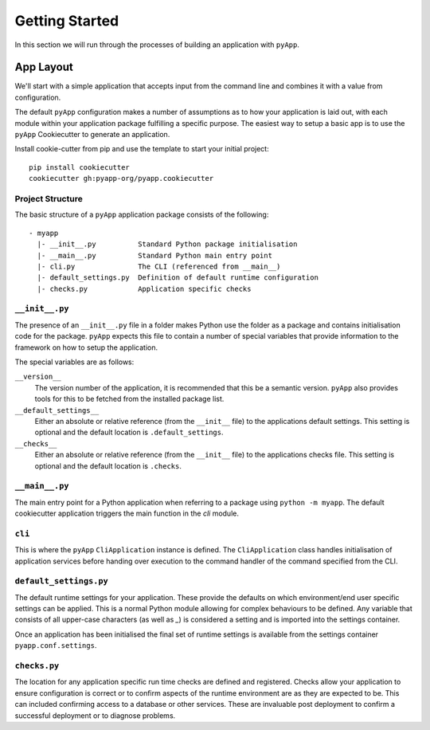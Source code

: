 ###############
Getting Started
###############

In this section we will run through the processes of building an application with
``pyApp``.

App Layout
==========

We'll start with a simple application that accepts input from the command line
and combines it with a value from configuration.

The default ``pyApp`` configuration makes a number of assumptions as to how your
application is laid out, with each module within your application package
fulfilling a specific purpose. The easiest way to setup a basic app is to use
the ``pyApp`` Cookiecutter to generate an application.

Install cookie-cutter from pip and use the template to start your initial
project::

    pip install cookiecutter
    cookiecutter gh:pyapp-org/pyapp.cookiecutter


.. info:: You can skip this step if you want to just get the info.


Project Structure
-----------------

The basic structure of a ``pyApp`` application package consists of the following::

    - myapp
      |- __init__.py          Standard Python package initialisation
      |- __main__.py          Standard Python main entry point
      |- cli.py               The CLI (referenced from __main__)
      |- default_settings.py  Definition of default runtime configuration
      |- checks.py            Application specific checks


``__init__.py``
---------------

The presence of an ``__init__.py`` file in a folder makes Python use the folder
as a package and contains initialisation code for the package. ``pyApp`` expects
this file to contain a number of special variables that provide information to
the framework on how to setup the application.

The special variables are as follows:

``__version__``
    The version number of the application, it is recommended that this be a
    semantic version. ``pyApp`` also provides tools for this to be fetched from
    the installed package list.

``__default_settings__``
    Either an absolute or relative reference (from the ``__init__`` file) to the
    applications default settings. This setting is optional and the default
    location is ``.default_settings``.

``__checks__``
    Either an absolute or relative reference (from the ``__init__`` file) to the
    applications checks file. This setting is optional and the default location
    is ``.checks``.

``__main__.py``
---------------

The main entry point for a Python application when referring to a package using
``python -m myapp``. The default cookiecutter application triggers the main
function in the *cli* module.

``cli``
-------

This is where the ``pyApp`` ``CliApplication`` instance is defined. The
``CliApplication`` class handles initialisation of application services before
handing over execution to the command handler of the command specified from the
CLI.

``default_settings.py``
-----------------------

The default runtime settings for your application. These provide the defaults on
which environment/end user specific settings can be applied. This is a normal
Python module allowing for complex behaviours to be defined. Any variable that
consists of all upper-case characters (as well as `_`) is considered a setting
and is imported into the settings container.

Once an application has been initialised the final set of runtime settings is
available from the settings container ``pyapp.conf.settings``.

``checks.py``
-------------

The location for any application specific run time checks are defined and
registered. Checks allow your application to ensure configuration is correct or
to confirm aspects of the runtime environment are as they are expected to be.
This can included confirming access to a database or other services. These are
invaluable post deployment to confirm a successful deployment or to diagnose
problems.
